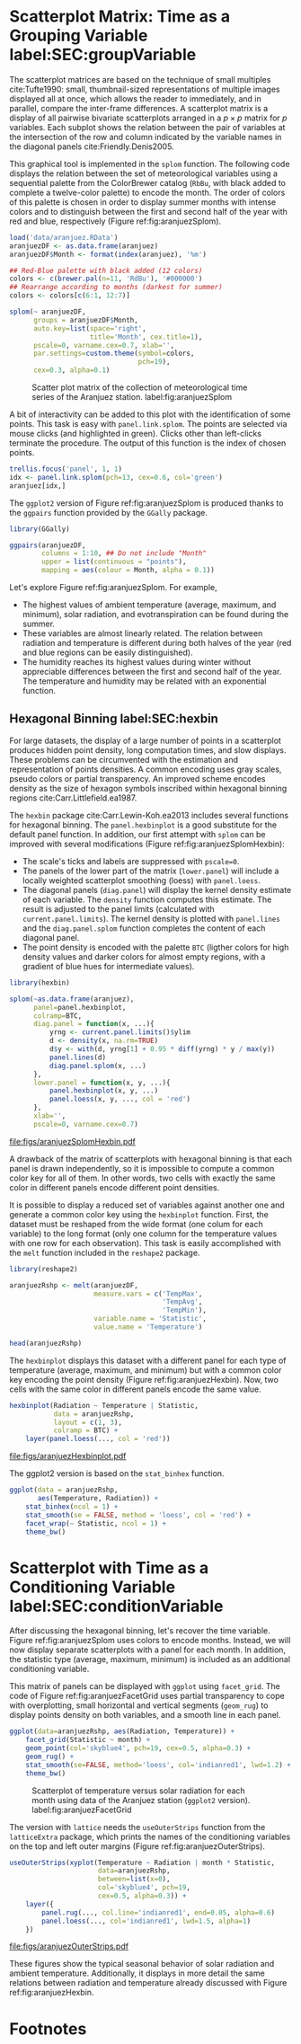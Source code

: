 #+PROPERTY:  header-args :session *R* :tangle /home/oscar/github/spacetime-vis/timeGroupFactor.R :eval no-export
#+OPTIONS: ^:nil
#+BIND: org-latex-image-default-height "0.45\\textheight"

#+begin_src R :exports none :tangle no
  setwd('~/github/bookvis/')
#+end_src

#+begin_src R :exports none
  ##################################################################
  ## Initial configuration
  ##################################################################
  ## Clone or download the repository and set the working directory
  ## with setwd to the folder where the repository is located.
  
  
  library(lattice)
  library(ggplot2)
  library(latticeExtra)
  library(zoo)
  
  myTheme <- custom.theme.2(pch=19, cex=0.7,
                            region=rev(brewer.pal(9, 'YlOrRd')),
                            symbol = brewer.pal(n=8, name = "Dark2"))
  myTheme$strip.background$col='transparent'
  myTheme$strip.shingle$col='transparent'
  myTheme$strip.border$col='transparent'
  
  xscale.components.custom <- function(...){
      ans <- xscale.components.default(...)
      ans$top=FALSE
      ans}
  yscale.components.custom <- function(...){
      ans <- yscale.components.default(...)
      ans$right=FALSE
      ans}
  myArgs <- list(as.table=TRUE,
                 between=list(x=0.5, y=0.2),
                 xscale.components = xscale.components.custom,
                 yscale.components = yscale.components.custom)
  defaultArgs <- lattice.options()$default.args
  
  lattice.options(default.theme = myTheme,
                  default.args = modifyList(defaultArgs, myArgs))
  
#+end_src

#+RESULTS:

* Scatterplot Matrix: Time as a Grouping Variable label:SEC:groupVariable

#+begin_src R :exports none
  ##################################################################
  ## Scatterplot matrix: time as a grouping variable 
  ##################################################################
#+end_src

The scatterplot matrices are based on the technique of small multiples
cite:Tufte1990: small, thumbnail-sized representations of multiple
images displayed all at once, which allows the reader to immediately,
and in parallel, compare the inter-frame differences.  A scatterplot
matrix is a display of all pairwise bivariate scatterplots arranged in
a $p \times p$ matrix for $p$ variables. Each subplot shows the
relation between the pair of variables at the intersection of the row
and column indicated by the variable names in the diagonal panels
cite:Friendly.Denis2005.

This graphical tool is implemented in the =splom= function. The
following code displays the relation between the set of
meteorological variables using a sequential palette from the
ColorBrewer catalog (=RbBu=, with black added to complete a
twelve-color palette) to encode the month. The order of colors of
this palette is chosen in order to display summer months with
intense colors and to distinguish between the first and second
half of the year with red and blue, respectively (Figure
ref:fig:aranjuezSplom).

#+INDEX: splom@\texttt{splom}


#+begin_src R
load('data/aranjuez.RData')
aranjuezDF <- as.data.frame(aranjuez)
aranjuezDF$Month <- format(index(aranjuez), '%m')
#+end_src

#+RESULTS:

#+begin_src R
## Red-Blue palette with black added (12 colors)
colors <- c(brewer.pal(n=11, 'RdBu'), '#000000')
## Rearrange according to months (darkest for summer)
colors <- colors[c(6:1, 12:7)]
#+end_src

#+begin_src R :results output graphics :exports both :file figs/aranjuezSplom.png :width 4000 :height 4000 :res 600
splom(~ aranjuezDF, 
      groups = aranjuezDF$Month,
      auto.key=list(space='right', 
                    title='Month', cex.title=1),
      pscale=0, varname.cex=0.7, xlab='',
      par.settings=custom.theme(symbol=colors,
                                pch=19),
      cex=0.3, alpha=0.1)
#+end_src

#+CAPTION: Scatter plot matrix of the collection of meteorological time series of the Aranjuez station. label:fig:aranjuezSplom
#+RESULTS:
[[file:figs/aranjuezSplom.png]]

A bit of interactivity can be added to this plot with the
identification of some points. This task is easy with
=panel.link.splom=. The points are selected via mouse clicks (and
highlighted in green). Clicks other than left-clicks terminate the
procedure. The output of this function is the index of chosen
points.

#+INDEX: panel.link.splom@\texttt{panel.link.splom}
#+INDEX: trellis.focus@\texttt{trellis.focus}

#+begin_src R :results silent :exports code :eval no-export
trellis.focus('panel', 1, 1)
idx <- panel.link.splom(pch=13, cex=0.6, col='green')
aranjuez[idx,]
#+end_src

The =ggplot2= version of Figure ref:fig:aranjuezSplom is produced
thanks to the =ggpairs= function provided by the =GGally= package.

#+INDEX: ggpairs@\texttt{ggpairs}
#+INDEX: Packages!GGally@\texttt{GGally}

#+begin_src R :results silent :exports code :eval no-export
library(GGally)

ggpairs(aranjuezDF,
        columns = 1:10, ## Do not include "Month"
        upper = list(continuous = "points"),
        mapping = aes(colour = Month, alpha = 0.1))
#+end_src

Let's explore Figure ref:fig:aranjuezSplom. For example,
- The highest values of ambient temperature (average, maximum, and
  minimum), solar radiation, and evotranspiration can be found during
  the summer.
- These variables are almost linearly related. The relation between
  radiation and temperature is different during both halves of the
  year (red and blue regions can be easily distinguished).
- The humidity reaches its highest values during winter without
  appreciable differences between the first and second half of the
  year. The temperature and humidity may be related with an
  exponential function.

** Hexagonal Binning label:SEC:hexbin

#+begin_src R :exports none
  ##################################################################
  ## Hexagonal binning
  ##################################################################
#+end_src

For large datasets, the display of a large number of points in a
scatterplot produces hidden point density, long computation times,
and slow displays. These problems can be circumvented with the
estimation and representation of points densities.  A common
encoding uses gray scales, pseudo colors or partial
transparency. An improved scheme encodes density as the size of
hexagon symbols inscribed within hexagonal binning regions
cite:Carr.Littlefield.ea1987.

The =hexbin= package cite:Carr.Lewin-Koh.ea2013 includes several
functions for hexagonal binning.  The =panel.hexbinplot= is a good
substitute for the default panel function. In addition, our first
attempt with =splom= can be improved with several modifications
(Figure ref:fig:aranjuezSplomHexbin):
- The scale's ticks and labels are suppressed with =pscale=0=.
- The panels of the lower part of the matrix (=lower.panel=) will
  include a locally weighted scatterplot smoothing (loess) with
  =panel.loess=.
- The diagonal panels (=diag.panel=) will display the kernel
  density estimate of each variable. The =density= function
  computes this estimate. The result is adjusted to the panel
  limits (calculated with =current.panel.limits=). The kernel
  density is plotted with =panel.lines= and the =diag.panel.splom=
  function completes the content of each diagonal panel.
- The point density is encoded with the palette =BTC= (ligther
  colors for high density values and darker colors for almost
  empty regions, with a gradient of blue hues for intermediate values).


#+INDEX: Packages!hexbin@\texttt{hexbin}}
#+INDEX: panel.hexbinplot@\texttt{panel.hexbinplot}}
#+INDEX: panel.loess@\texttt{panel.loess}}
#+INDEX: diag.panel.splom@\texttt{diag.panel.splom}}
#+INDEX: current.panel.limits@\texttt{current.panel.limits}}
#+INDEX: Panel function}


#+begin_src R :results output graphics :exports both :file figs/aranjuezSplomHexbin.pdf
library(hexbin)
  
splom(~as.data.frame(aranjuez),
      panel=panel.hexbinplot,
      colramp=BTC,
      diag.panel = function(x, ...){
          yrng <- current.panel.limits()$ylim
          d <- density(x, na.rm=TRUE)
          d$y <- with(d, yrng[1] + 0.95 * diff(yrng) * y / max(y))
          panel.lines(d)
          diag.panel.splom(x, ...)
      },
      lower.panel = function(x, y, ...){
          panel.hexbinplot(x, y, ...)
          panel.loess(x, y, ..., col = 'red')
      },
      xlab='',
      pscale=0, varname.cex=0.7)
#+end_src

#+CAPTION: Scatterplot matrix of the collection of meteorological time series of the Aranjuez station using hexagonal binning. label:fig:aranjuezSplomHexbin
#+RESULTS:
[[file:figs/aranjuezSplomHexbin.pdf]]

A drawback of the matrix of scatterplots with hexagonal binning is
that each panel is drawn independently, so it is impossible to compute
a common color key for all of them. In other words, two cells with
exactly the same color in different panels encode different point
densities.

It is possible to display a reduced set of variables against another
one and generate a common color key using the =hexbinplot=
function. First, the dataset must be reshaped from the wide format
(one colum for each variable) to the long format (only one column for
the temperature values with one row for each observation). This task
is easily accomplished with the =melt= function included in the
=reshape2= package.

#+INDEX: melt\texttt{melt}
#+INDEX: Packages!reshape2@\texttt{reshape2}

#+begin_src R
library(reshape2)

aranjuezRshp <- melt(aranjuezDF,
                     measure.vars = c('TempMax',
                                      'TempAvg',
                                      'TempMin'),
                     variable.name = 'Statistic',
                     value.name = 'Temperature')
#+end_src


#+begin_src R :results output :exports both
  head(aranjuezRshp)
#+end_src

The =hexbinplot= displays this dataset with a different panel for
each type of temperature (average, maximum, and minimum) but with a
common color key encoding the point density (Figure
ref:fig:aranjuezHexbin). Now, two cells with the same color in
different panels encode the same value. 

#+INDEX: hexbinplot@\texttt{hexbinplot}
#+INDEX: Panel function

#+begin_src R :results output graphics :exports both :file figs/aranjuezHexbinplot.pdf
hexbinplot(Radiation ~ Temperature | Statistic,
           data = aranjuezRshp,
           layout = c(1, 3),
           colramp = BTC) +
    layer(panel.loess(..., col = 'red'))
#+end_src

#+CAPTION: Scatterplot with hexagonal binning of temperature versus solar radiation using data of the Aranjuez station (=lattice= version). label:fig:aranjuezHexbin
#+RESULTS:
[[file:figs/aranjuezHexbinplot.pdf]]

The ggplot2 version is based on the =stat_binhex= function.
#+begin_src R :eval no-export
ggplot(data = aranjuezRshp,
       aes(Temperature, Radiation)) +
    stat_binhex(ncol = 1) + 
    stat_smooth(se = FALSE, method = 'loess', col = 'red') +
    facet_wrap(~ Statistic, ncol = 1) +
    theme_bw()
#+end_src

* Scatterplot with Time as a Conditioning Variable label:SEC:conditionVariable

#+begin_src R :exports none
  ##################################################################
  ## Scatterplot with time as a conditioning variable
  ##################################################################
#+end_src

After discussing the hexagonal binning, let's recover the time
variable. Figure ref:fig:aranjuezSplom uses colors to encode
months. Instead, we will now display separate scatterplots with a
panel for each month. In addition, the statistic type (average,
maximum, minimum) is included as an additional conditioning variable.

This matrix of panels can be displayed with =ggplot= using
=facet_grid=. The code of Figure ref:fig:aranjuezFacetGrid uses partial
transparency to cope with overplotting, small horizontal and vertical
segments (=geom_rug=) to display points density on both variables, and
a smooth line in each panel.
#+begin_src R :results output graphics :exports both  :width 2000 :height 2000 :res 300 :file figs/aranjuezFacetGrid.png
  ggplot(data=aranjuezRshp, aes(Radiation, Temperature)) +
      facet_grid(Statistic ~ month) +
      geom_point(col='skyblue4', pch=19, cex=0.5, alpha=0.3) +
      geom_rug() +
      stat_smooth(se=FALSE, method='loess', col='indianred1', lwd=1.2) +
      theme_bw()
#+end_src

#+CAPTION: Scatterplot of temperature versus solar radiation for each month using data of the Aranjuez station (=ggplot2= version). label:fig:aranjuezFacetGrid
#+RESULTS:
[[file:figs/aranjuezFacetGrid.png]]

The version with =lattice= needs the =useOuterStrips= function from
the =latticeExtra= package, which prints the names of the conditioning
variables on the top and left outer margins (Figure
 ref:fig:aranjuezOuterStrips).

#+INDEX: useOuterStrips@\texttt{useOuterStrips}
#+INDEX: panel.rug@\texttt{panel.rug}
#+INDEX: panel.loess@\texttt{panel.loess}
#+INDEX: Packages!latticeExtra@\texttt{latticeExtra}

#+begin_src R :results output graphics :exports both :file figs/aranjuezOuterStrips.pdf
  useOuterStrips(xyplot(Temperature ~ Radiation | month * Statistic,
                        data=aranjuezRshp,
                        between=list(x=0),
                        col='skyblue4', pch=19,
                        cex=0.5, alpha=0.3)) +
      layer({
          panel.rug(..., col.line='indianred1', end=0.05, alpha=0.6)
          panel.loess(..., col='indianred1', lwd=1.5, alpha=1)
      })
#+end_src

#+CAPTION: Scatterplot of temperature versus solar radiation for each month using data of the Aranjuez station (lattice version). label:fig:aranjuezOuterStrips
#+RESULTS:
[[file:figs/aranjuezOuterStrips.pdf]]

These figures show the typical seasonal behavior of solar radiation
and ambient temperature. Additionally, it displays in more detail the
same relations between radiation and temperature already discussed
with Figure ref:fig:aranjuezHexbin.


* Footnotes



